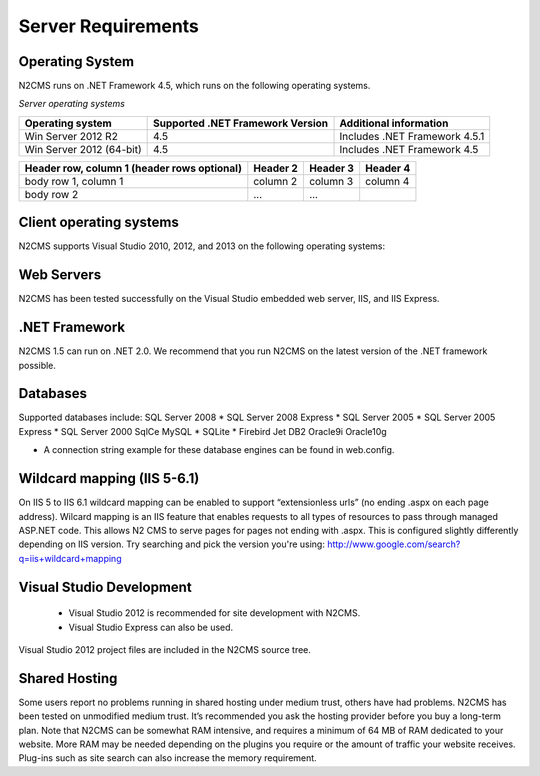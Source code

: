 ===================
Server Requirements
===================

Operating System
================
 
N2CMS runs on .NET Framework 4.5, which runs on the following operating systems.

*Server operating systems*

======================== ================================ ==================================
Operating system         Supported .NET Framework Version Additional information  
======================== ================================ ==================================
Win Server 2012 R2       4.5                              Includes .NET Framework 4.5.1   
Win Server 2012 (64-bit) 4.5                              Includes .NET Framework 4.5
======================== ================================ ==================================

+------------------------+------------+----------+----------+
| Header row, column 1   | Header 2   | Header 3 | Header 4 |
| (header rows optional) |            |          |          |
+========================+============+==========+==========+
| body row 1, column 1   | column 2   | column 3 | column 4 |
+------------------------+------------+----------+----------+
| body row 2             | ...        | ...      |          |
+------------------------+------------+----------+----------+

Client operating systems
========================

N2CMS supports Visual Studio 2010, 2012, and 2013 on the following operating systems:
 
Web Servers
===========

N2CMS has been tested successfully on the Visual Studio embedded web server, IIS, and IIS Express. 

.NET Framework
==============

N2CMS 1.5 can run on .NET 2.0. We recommend that you run N2CMS on the latest version of the .NET framework possible. 

Databases
=========

Supported databases include:
SQL Server 2008 *
SQL Server 2008 Express *
SQL Server 2005 *
SQL Server 2005 Express *
SQL Server 2000
SqlCe
MySQL *
SQLite *
Firebird
Jet
DB2
Oracle9i
Oracle10g
 
* A connection string example for these database engines can be found in web.config. 

Wildcard mapping (IIS 5-6.1)
============================

On IIS 5 to IIS 6.1 wildcard mapping can be enabled to support “extensionless urls” (no ending .aspx on each page address). Wilcard mapping is an IIS feature that enables requests to all types of resources to pass through managed ASP.NET code. This allows N2 CMS to serve pages for pages not ending with .aspx. This is configured slightly differently depending on IIS version. Try searching and pick the version you're using: http://www.google.com/search?q=iis+wildcard+mapping

Visual Studio Development
=========================

    * Visual Studio 2012 is recommended for site development with N2CMS.
    * Visual Studio Express can also be used.
    
Visual Studio 2012 project files are included in the N2CMS source tree.

Shared Hosting
==============

Some users report no problems running in shared hosting under medium trust, others have had problems. N2CMS has been tested on unmodified medium trust. It’s recommended you ask the hosting provider before you buy a long-term plan. Note that N2CMS can be somewhat RAM intensive, and requires a minimum of 64 MB of RAM dedicated to your website. More RAM may be needed depending on the plugins you require or the amount of traffic your website receives. Plug-ins such as site search can also increase the memory requirement.